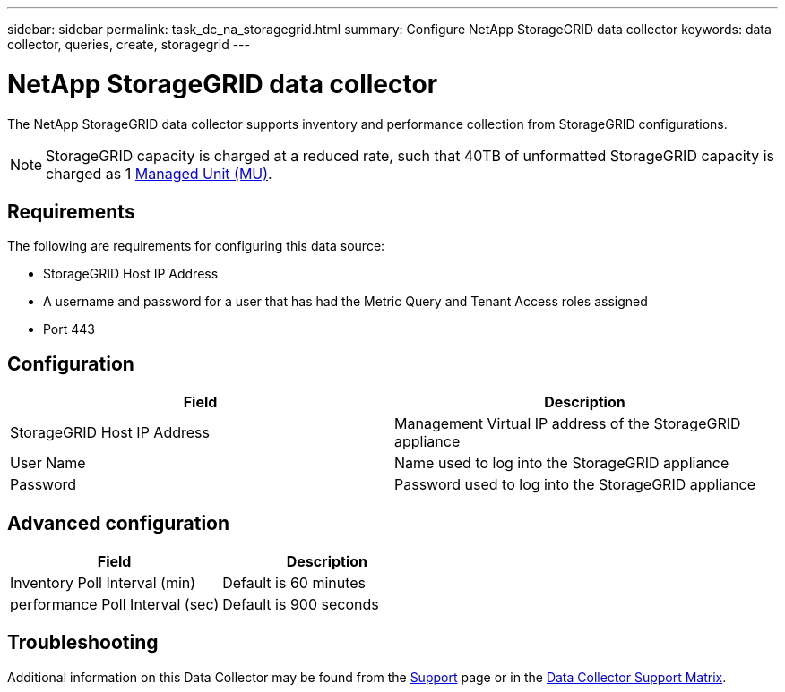 ---
sidebar: sidebar
permalink: task_dc_na_storagegrid.html
summary: Configure NetApp StorageGRID data collector
keywords: data collector, queries, create, storagegrid
---

= NetApp StorageGRID data collector

:toc: macro
:hardbreaks:
:toclevels: 2
:nofooter:
:icons: font
:linkattrs:
:imagesdir: ./media/

[.lead]

The NetApp StorageGRID data collector supports inventory and performance collection from StorageGRID configurations. 

NOTE: StorageGRID capacity is charged at a reduced rate, such that 40TB of unformatted StorageGRID capacity is charged as 1 link:concept_subscribing_to_cloud_insights.html#pricing[Managed Unit (MU)].

== Requirements

The following are requirements for configuring this data source:

* StorageGRID Host IP Address
* A username and password for a user that has had the Metric Query and Tenant Access roles assigned
* Port 443

== Configuration

[cols=2*, options="header", cols"50,50"]
|===
|Field|Description
|StorageGRID Host IP Address |Management Virtual IP address of the StorageGRID appliance
|User Name |Name used to log into the StorageGRID appliance
|Password |Password used to log into the StorageGRID appliance
|===

== Advanced configuration

[cols=2*, options="header", cols"50,50"]
|===
|Field|Description
|Inventory Poll Interval (min) |Default is 60 minutes
|performance Poll Interval (sec)|Default is 900 seconds
|===

           
== Troubleshooting

Additional information on this Data Collector may be found from the link:concept_requesting_support.html[Support] page or in the link:https://docs.netapp.com/us-en/cloudinsights/CloudInsightsDataCollectorSupportMatrix.pdf[Data Collector Support Matrix].

